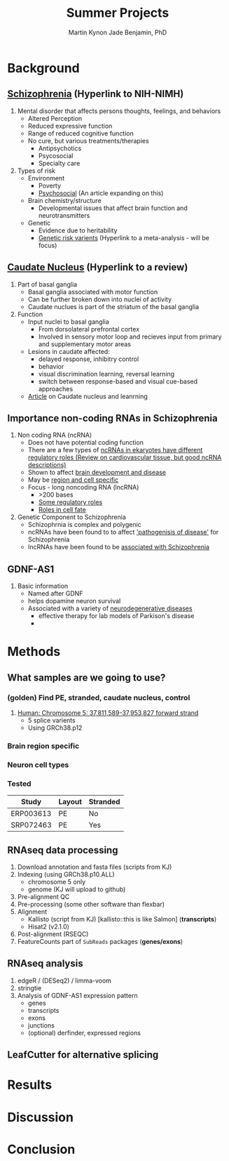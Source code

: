 #+Title: Summer Projects
#+Author: Martin
#+Author: Kynon Jade Benjamin, PhD
#+STARTUP: logdone lognotedone
#+OPTIONS: tex:t tex:nil toc:nil

* Background
** [[https://www.nimh.nih.gov/health/topics/schizophrenia/index.shtml][Schizophrenia]] (Hyperlink to NIH-NIMH)
1. Mental disorder that affects persons thoughts, feelings, and behaviors
   - Altered Perception
   - Reduced expressive function
   - Range of reduced cognitive function
   - No cure, but various treatments/therapies
     - Antipsychotics
     - Psycosocial
     - Specialty care 
2. Types of risk
   - Environment
     - Poverty
     - [[https://www.ncbi.nlm.nih.gov/pmc/articles/PMC1547920/pdf/bmjcred00554-0006.pdf][Psychosocial]] (An article expanding on this)
   - Brain chemistry/structure
     - Developmental issues that affect brain function and neurotransmitters
   - Genetic
     - Evidence due to heritability
     - [[https://www.ncbi.nlm.nih.gov/pmc/articles/PMC4112379/][Genetic risk varients]] (Hyperlink to a meta-analysis - will be focus)
** [[https://www.ncbi.nlm.nih.gov/pubmed/18824075][Caudate Nucleus]] (Hyperlink to a review)
1. Part of basal ganglia
   - Basal ganglia associated with motor function
   - Can be further broken down into nuclei of activity
   - Caudate nuclues is part of the striatum of the basal ganglia
2. Function
   - Input nuclei to basal ganglia
     - From dorsolateral prefrontal cortex
     - Involved in sensory motor loop and recieves input from primary and supplementary motor areas
   - Lesions in caudate affected:
     - delayed response, inhibitry control
     - behavior
     - visual discrimination learning, reversal learning
     - switch between response-based and visual cue-based approaches
   - [[http://www.jneurosci.org/content/25/11/2941][Article]] on Caudate nucleus and leanrning
** Importance non-coding RNAs in Schizophrenia
1. Non coding RNA (ncRNA)
   - Does not have potential coding function
   - There are a few types of [[https://www.ncbi.nlm.nih.gov/pmc/articles/PMC3096308/][ncRNAs in ekaryotes have different regulatory roles (Review on cardiovascular tissue, but good ncRNA descriptions)]]
   - Shown to affect [[https://www.ncbi.nlm.nih.gov/pmc/articles/PMC3478095/][brain development and disease]]
   - May be [[https://www.ncbi.nlm.nih.gov/pmc/articles/PMC4120821/][region and cell specific]]
   - Focus - long noncoding RNA (lncRNA)
     - >200 bases
     - [[https://www.ncbi.nlm.nih.gov/pmc/articles/PMC3583990/][Some regulatory roles]]
     - [[https://www.ncbi.nlm.nih.gov/pmc/articles/PMC4120821/][Roles in cell fate]]
2. Genetic Component to Schizophrenia
   - Schizophrnia is complex and polygenic
   - ncRNAs have been found to to affect [[https://www.nature.com/articles/s41398-017-0030-5]['pathogenisis of disease']] for Schizophrenia
   - lncRNAs have been found to be [[https://www.ncbi.nlm.nih.gov/pmc/articles/PMC4588008/][associated with Schizophrenia]]
** GDNF-AS1
1. Basic information
   - Named after GDNF
   - helps dopamine neuron survival
   - Associated with a variety of [[https://www.ncbi.nlm.nih.gov/pmc/articles/PMC3247946/][neurodegenerative diseases]]
     - effective therapy for lab models of Parkison's disease
     - 
* Methods
** What samples are we going to use?
*** (golden) Find PE, stranded, caudate nucleus, control
1. [[http://useast.ensembl.org/Homo_sapiens/Gene/Summary?g=ENSG00000248587;r=5:37811589-37953827][Human: Chromosome 5: 37,811,589-37,953,827 forward strand]]
   - 5 splice varients
   - Using GRCh38.p12
*** Brain region specific
*** Neuron cell types
*** Tested
| Study     | Layout | Stranded |
|-----------+--------+----------|
| ERP003613 | PE     | No       |
| SRP072463 | PE     | Yes      |
** RNAseq data processing
1. Download annotation and fasta files (scripts from KJ)
2. Indexing (using GRCh38.p10.ALL)
   - chromosome 5 only
   - genome (KJ will upload to github)
3. Pre-alignment QC
4. Pre-processing (some other software than flexbar)
5. Alignment 
   - Kallisto (script from KJ) [kallisto::this is like Salmon] (*transcripts*)
   - Hisat2 (v2.1.0)
6. Post-alignment (RSEQC)
7. FeatureCounts part of =SubReads= packages (*genes/exons*)
** RNAseq analysis
1. edgeR / (DESeq2) / limma-voom
2. stringtie
3. Analysis of GDNF-AS1 expression pattern
  - genes
  - transcripts
  - exons
  - junctions
  - (optional) derfinder, expressed regions
** LeafCutter for alternative splicing
* Results
* Discussion
* Conclusion
